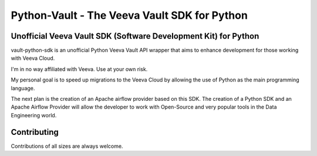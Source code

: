 ===========================================
Python-Vault - The Veeva Vault SDK for Python
===========================================



Unofficial Veeva Vault SDK (Software Development Kit) for Python
----------------------------------------------------------------


vault-python-sdk is an unofficial Python Veeva Vault API wrapper that aims to enhance development for those working with Veeva Cloud.

I'm in no way affiliated with Veeva. Use at your own risk.

My personal goal is to speed up migrations to the Veeva Cloud by allowing the use of Python as the main programming language. 

The next plan is the creation of an Apache airflow provider based on this SDK. 
The creation of a Python SDK and an Apache Airflow Provider will allow the developer to work with Open-Source and 
very popular tools in the Data Engineering world.

Contributing
------------
Contributions of all sizes are always welcome.
